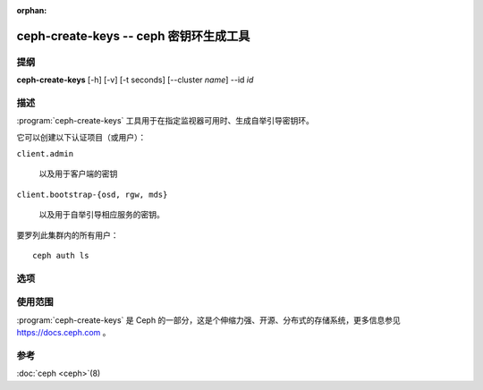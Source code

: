 :orphan:

========================================
ceph-create-keys -- ceph 密钥环生成工具
========================================

.. program:: ceph-create-keys

提纲
====

| **ceph-create-keys** [-h] [-v] [-t seconds] [--cluster *name*] --id *id*


描述
====

:program:`ceph-create-keys` 工具用于在指定监视器可用时、生成\
自举引导密钥环。

它可以创建以下认证项目（或用户）：

``client.admin``

    以及用于客户端的密钥

``client.bootstrap-{osd, rgw, mds}``

    以及用于自举引导相应服务的密钥。

要罗列此集群内的所有用户： ::

	ceph auth ls


选项
====

.. option:: --cluster

   集群名字，默认为 'ceph' 。

.. option:: -t

   等待监视器回应的超时时长，单位为\ **秒**\ （默认 600 ）

.. option:: -i, --id

   将会起来的 ceph-mon 进程的唯一标识符，在它加入法定人数前， \
   **ceph-create-keys** 会一直等着。

.. option:: -v, --verbose

   显示得更详细些。


使用范围
========

:program:`ceph-create-keys` 是 Ceph 的一部分，这是个伸缩力强、\
开源、分布式的存储系统，更多信息参见 https://docs.ceph.com 。


参考
====

:doc:`ceph <ceph>`\(8)
